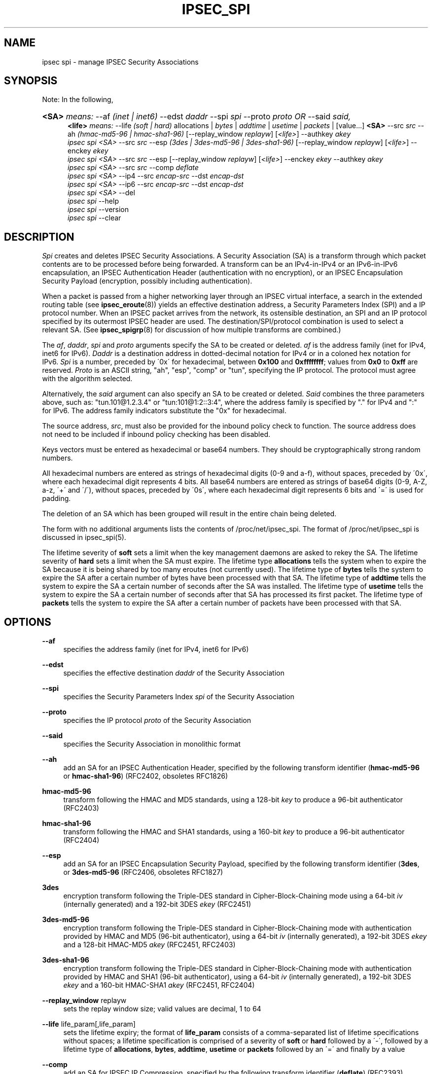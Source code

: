 .\"     Title: IPSEC_SPI
.\"    Author: 
.\" Generator: DocBook XSL Stylesheets v1.73.2 <http://docbook.sf.net/>
.\"      Date: 23 Oct 2001
.\"    Manual: 23 Oct 2001
.\"    Source: 23 Oct 2001
.\"
.TH "IPSEC_SPI" "8" "23 Oct 2001" "23 Oct 2001" "23 Oct 2001"
.\" disable hyphenation
.nh
.\" disable justification (adjust text to left margin only)
.ad l
.SH "NAME"
ipsec spi - manage IPSEC Security Associations
.SH "SYNOPSIS"
.PP
Note: In the following,
.HP 5
\fB<SA>\fR \fImeans:\fR \-\-af \fI(inet\ |\ inet6)\fR \-\-edst \fIdaddr\fR \-\-spi \fIspi\fR \-\-proto \fIproto\fR \fIOR\fR \-\-said \fIsaid,\fR
.br
\fB<life>\fR \fImeans:\fR \-\-life \fI(soft\ |\ hard)\fR allocations | \fIbytes\fR | \fIaddtime\fR | \fIusetime\fR | \fIpackets\fR | [value...] \fB<SA>\fR \-\-src \fIsrc\fR \-\-ah \fI(hmac\-md5\-96\ |\ hmac\-sha1\-96)\fR [\-\-replay_window\ \fIreplayw\fR] [\fI<life>\fR] \-\-authkey \fIakey\fR
.br
\fIipsec\fR \fIspi\fR \fI<SA>\fR \-\-src \fIsrc\fR \-\-esp \fI(3des\ |\ 3des\-md5\-96\ |\ 3des\-sha1\-96)\fR [\-\-replay_window\ \fIreplayw\fR] [\fI<life>\fR] \-\-enckey \fIekey\fR
.br
\fIipsec\fR \fIspi\fR \fI<SA>\fR \-\-src \fIsrc\fR \-\-esp [\-\-replay_window\ \fIreplayw\fR] [\fI<life>\fR] \-\-enckey \fIekey\fR \-\-authkey \fIakey\fR
.br
\fIipsec\fR \fIspi\fR \fI<SA>\fR \-\-src \fIsrc\fR \-\-comp \fIdeflate\fR
.br
\fIipsec\fR \fIspi\fR \fI<SA>\fR \-\-ip4 \-\-src \fIencap\-src\fR \-\-dst \fIencap\-dst\fR
.br
\fIipsec\fR \fIspi\fR \fI<SA>\fR \-\-ip6 \-\-src \fIencap\-src\fR \-\-dst \fIencap\-dst\fR
.br
\fIipsec\fR \fIspi\fR \fI<SA>\fR \-\-del
.br
\fIipsec\fR \fIspi\fR \-\-help
.br
\fIipsec\fR \fIspi\fR \-\-version
.br
\fIipsec\fR \fIspi\fR \-\-clear
.br

.SH "DESCRIPTION"
.PP
\fISpi\fR
creates and deletes IPSEC Security Associations\. A Security Association (SA) is a transform through which packet contents are to be processed before being forwarded\. A transform can be an IPv4\-in\-IPv4 or an IPv6\-in\-IPv6 encapsulation, an IPSEC Authentication Header (authentication with no encryption), or an IPSEC Encapsulation Security Payload (encryption, possibly including authentication)\.
.PP
When a packet is passed from a higher networking layer through an IPSEC virtual interface, a search in the extended routing table (see
\fBipsec_eroute\fR(8)) yields an effective destination address, a Security Parameters Index (SPI) and a IP protocol number\. When an IPSEC packet arrives from the network, its ostensible destination, an SPI and an IP protocol specified by its outermost IPSEC header are used\. The destination/SPI/protocol combination is used to select a relevant SA\. (See
\fBipsec_spigrp\fR(8)
for discussion of how multiple transforms are combined\.)
.PP
The
\fIaf\fR,
\fIdaddr\fR,
\fIspi\fR
and
\fIproto\fR
arguments specify the SA to be created or deleted\.
\fIaf\fR
is the address family (inet for IPv4, inet6 for IPv6)\.
\fIDaddr\fR
is a destination address in dotted\-decimal notation for IPv4 or in a coloned hex notation for IPv6\.
\fISpi\fR
is a number, preceded by \'0x\' for hexadecimal, between
\fB0x100\fR
and
\fB0xffffffff\fR; values from
\fB0x0\fR
to
\fB0xff\fR
are reserved\.
\fIProto\fR
is an ASCII string, "ah", "esp", "comp" or "tun", specifying the IP protocol\. The protocol must agree with the algorithm selected\.
.PP
Alternatively, the
\fIsaid\fR
argument can also specify an SA to be created or deleted\.
\fISaid\fR
combines the three parameters above, such as: "tun\.101@1\.2\.3\.4" or "tun:101@1:2::3:4", where the address family is specified by "\." for IPv4 and ":" for IPv6\. The address family indicators substitute the "0x" for hexadecimal\.
.PP
The source address,
\fIsrc\fR, must also be provided for the inbound policy check to function\. The source address does not need to be included if inbound policy checking has been disabled\.
.PP
Keys vectors must be entered as hexadecimal or base64 numbers\. They should be cryptographically strong random numbers\.
.PP
All hexadecimal numbers are entered as strings of hexadecimal digits (0\-9 and a\-f), without spaces, preceded by \'0x\', where each hexadecimal digit represents 4 bits\. All base64 numbers are entered as strings of base64 digits (0\-9, A\-Z, a\-z, \'+\' and \'/\'), without spaces, preceded by \'0s\', where each hexadecimal digit represents 6 bits and \'=\' is used for padding\.
.PP
The deletion of an SA which has been grouped will result in the entire chain being deleted\.
.PP
The form with no additional arguments lists the contents of /proc/net/ipsec_spi\. The format of /proc/net/ipsec_spi is discussed in ipsec_spi(5)\.
.PP
The lifetime severity of
\fBsoft\fR
sets a limit when the key management daemons are asked to rekey the SA\. The lifetime severity of
\fBhard\fR
sets a limit when the SA must expire\. The lifetime type
\fBallocations\fR
tells the system when to expire the SA because it is being shared by too many eroutes (not currently used)\. The lifetime type of
\fBbytes\fR
tells the system to expire the SA after a certain number of bytes have been processed with that SA\. The lifetime type of
\fBaddtime\fR
tells the system to expire the SA a certain number of seconds after the SA was installed\. The lifetime type of
\fBusetime\fR
tells the system to expire the SA a certain number of seconds after that SA has processed its first packet\. The lifetime type of
\fBpackets\fR
tells the system to expire the SA after a certain number of packets have been processed with that SA\.
.SH "OPTIONS"
.PP
\fB\-\-af\fR
.RS 4
specifies the address family (inet for IPv4, inet6 for IPv6)
.RE
.PP
\fB\-\-edst\fR
.RS 4
specifies the effective destination
\fIdaddr\fR
of the Security Association
.RE
.PP
\fB\-\-spi\fR
.RS 4
specifies the Security Parameters Index
\fIspi\fR
of the Security Association
.RE
.PP
\fB\-\-proto\fR
.RS 4
specifies the IP protocol
\fIproto\fR
of the Security Association
.RE
.PP
\fB\-\-said\fR
.RS 4
specifies the Security Association in monolithic format
.RE
.PP
\fB\-\-ah\fR
.RS 4
add an SA for an IPSEC Authentication Header, specified by the following transform identifier (\fBhmac\-md5\-96\fR
or
\fBhmac\-sha1\-96\fR) (RFC2402, obsoletes RFC1826)
.RE
.PP
\fBhmac\-md5\-96\fR
.RS 4
transform following the HMAC and MD5 standards, using a 128\-bit
\fIkey\fR
to produce a 96\-bit authenticator (RFC2403)
.RE
.PP
\fBhmac\-sha1\-96\fR
.RS 4
transform following the HMAC and SHA1 standards, using a 160\-bit
\fIkey\fR
to produce a 96\-bit authenticator (RFC2404)
.RE
.PP
\fB\-\-esp\fR
.RS 4
add an SA for an IPSEC Encapsulation Security Payload, specified by the following transform identifier (\fB3des\fR, or
\fB3des\-md5\-96\fR
(RFC2406, obsoletes RFC1827)
.RE
.PP
\fB3des\fR
.RS 4
encryption transform following the Triple\-DES standard in Cipher\-Block\-Chaining mode using a 64\-bit
\fIiv\fR
(internally generated) and a 192\-bit 3DES
\fIekey\fR
(RFC2451)
.RE
.PP
\fB3des\-md5\-96\fR
.RS 4
encryption transform following the Triple\-DES standard in Cipher\-Block\-Chaining mode with authentication provided by HMAC and MD5 (96\-bit authenticator), using a 64\-bit
\fIiv\fR
(internally generated), a 192\-bit 3DES
\fIekey\fR
and a 128\-bit HMAC\-MD5
\fIakey\fR
(RFC2451, RFC2403)
.RE
.PP
\fB3des\-sha1\-96\fR
.RS 4
encryption transform following the Triple\-DES standard in Cipher\-Block\-Chaining mode with authentication provided by HMAC and SHA1 (96\-bit authenticator), using a 64\-bit
\fIiv\fR
(internally generated), a 192\-bit 3DES
\fIekey\fR
and a 160\-bit HMAC\-SHA1
\fIakey\fR
(RFC2451, RFC2404)
.RE
.PP
\fB\-\-replay_window\fR replayw
.RS 4
sets the replay window size; valid values are decimal, 1 to 64
.RE
.PP
\fB\-\-life\fR life_param[,life_param]
.RS 4
sets the lifetime expiry; the format of
\fBlife_param\fR
consists of a comma\-separated list of lifetime specifications without spaces; a lifetime specification is comprised of a severity of
\fBsoft\fR
or
\fBhard\fR
followed by a \'\-\', followed by a lifetime type of
\fBallocations\fR,
\fBbytes\fR,
\fBaddtime\fR,
\fBusetime\fR
or
\fBpackets\fR
followed by an \'=\' and finally by a value
.RE
.PP
\fB\-\-comp\fR
.RS 4
add an SA for IPSEC IP Compression, specified by the following transform identifier (\fBdeflate\fR) (RFC2393)
.RE
.PP
\fBdeflate\fR
.RS 4
compression transform following the patent\-free Deflate compression algorithm (RFC2394)
.RE
.PP
\fB\-\-ip4\fR
.RS 4
add an SA for an IPv4\-in\-IPv4 tunnel from
\fIencap\-src\fR
to
\fIencap\-dst\fR
.RE
.PP
\fB\-\-ip6\fR
.RS 4
add an SA for an IPv6\-in\-IPv6 tunnel from
\fIencap\-src\fR
to
\fIencap\-dst\fR
.RE
.PP
\fB\-\-src\fR
.RS 4
specify the source end of an IP\-in\-IP tunnel from
\fIencap\-src\fR
to
\fIencap\-dst\fR
and also specifies the source address of the Security Association to be used in inbound policy checking and must be the same address family as
\fIaf\fR
and
\fIedst\fR
.RE
.PP
\fB\-\-dst\fR
.RS 4
specify the destination end of an IP\-in\-IP tunnel from
\fIencap\-src\fR
to
\fIencap\-dst\fR
.RE
.PP
\fB\-\-del\fR
.RS 4
delete the specified SA
.RE
.PP
\fB\-\-clear\fR
.RS 4
clears the table of
\fBSA\fRs
.RE
.PP
\fB\-\-help\fR
.RS 4
display synopsis
.RE
.PP
\fB\-\-version\fR
.RS 4
display version information
.RE
.SH "EXAMPLES"
.PP
To keep line lengths down and reduce clutter, some of the long keys in these examples have been abbreviated by replacing part of their text with ``\.\.\.\'\'\. Keys used when the programs are actually run must, of course, be the full length required for the particular algorithm\.
.PP
\fBipsec spi \-\-af inet \-\-edst gw2 \-\-spi 0x125 \-\-proto esp \e\fR

\fB \-\-src gw1 \e\fR

\fB \-\-esp 3des\-md5\-96 \e\fR

\fB\ \ \ \-\-enckey\ 0x6630\fR\.\.\.\fB97ce\ \e\fR

\fB \-\-authkey 0x9941\fR\.\.\.\fB71df\fR
.PP
sets up an SA from
\fBgw1\fR
to
\fBgw2\fR
with an SPI of
\fB0x125\fR
and protocol
\fBESP\fR
(50) using
\fB3DES\fR
encryption with integral
\fBMD5\-96\fR
authentication transform, using an encryption key of
\fB0x6630\fR\.\.\.\fB97ce\fR
and an authentication key of
\fB0x9941\fR\.\.\.\fB71df\fR
(see note above about abbreviated keys)\.
.PP
\fBipsec spi \-\-af inet6 \-\-edst 3049:9::9000:3100 \-\-spi 0x150 \-\-proto ah \e\fR

\fB \-\-src 3049:9::9000:3101 \e\fR

\fB \-\-ah hmac\-md5\-96 \e\fR

\fB\ \ \ \-\-authkey\ 0x1234\fR\.\.\.\fB2eda\ \e\fR
.PP
sets up an SA from
\fB3049:9::9000:3101\fR
to
\fB3049:9::9000:3100\fR
with an SPI of
\fB0x150\fR
and protocol
\fBAH\fR
(50) using
\fBMD5\-96\fR
authentication transform, using an authentication key of
\fB0x1234\fR\.\.\.\fB2eda\fR
(see note above about abbreviated keys)\.
.PP
\fBipsec spi \-\-said tun\.987@192\.168\.100\.100 \-\-del \fR
.PP
deletes an SA to
192\.168\.100\.100
with an SPI of
\fB0x987\fR
and protocol
\fBIPv4\-in\-IPv4\fR
(4)\.
.PP
\fBipsec spi \-\-said tun:500@3049:9::1000:1 \-\-del \fR
.PP
deletes an SA to
\fB3049:9::1000:1\fR
with an SPI of
\fB0x500\fR
and protocol
\fBIPv6\-in\-IPv6\fR
(4)\.
.SH "FILES"
.PP
/proc/net/ipsec_spi, /usr/local/bin/ipsec
.SH "SEE ALSO"
.PP
ipsec(8), ipsec_manual(8), ipsec_tncfg(8), ipsec_eroute(8), ipsec_spigrp(8), ipsec_klipsdebug(8), ipsec_spi(5)
.SH "HISTORY"
.PP
Written for the Linux FreeS/WAN project <\fIhttp://www\.freeswan\.org/\fR> by Richard Guy Briggs\.
.SH "BUGS"
.PP
The syntax is messy and the transform naming needs work\.
